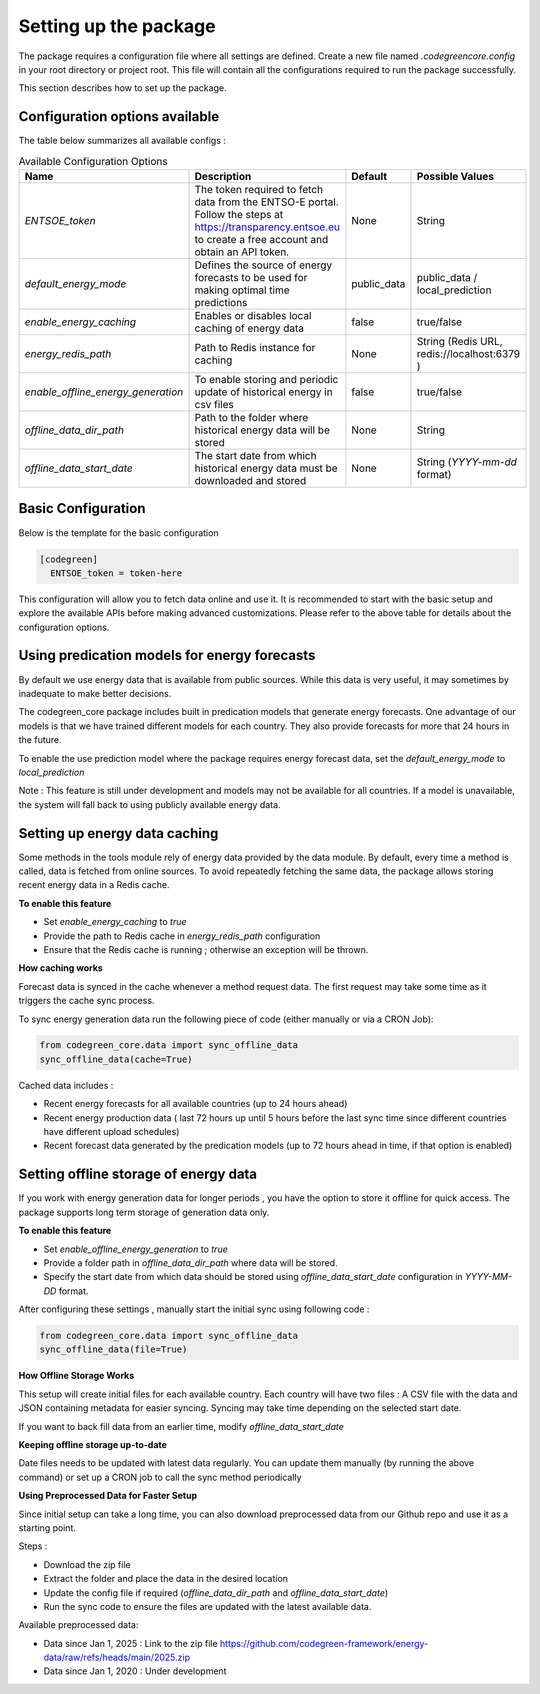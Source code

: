 Setting up the package
=======================

The package requires a configuration file where all settings are defined.  
Create a new file named `.codegreencore.config` in your root directory or project root. 
This file will contain all the configurations required to run the package successfully. 

This section describes how to set up the package. 

Configuration options available
--------------------------------

The table below summarizes all available configs : 

.. list-table:: Available Configuration Options
   :header-rows: 1
   :widths: 20 50 10 20

   * - Name
     - Description
     - Default 
     - Possible Values
   * - `ENTSOE_token`
     - The token required to fetch data from the ENTSO-E portal. Follow the steps at https://transparency.entsoe.eu to create a free account and obtain an API token.
     - None
     - String
   * - `default_energy_mode`
     - Defines the source of energy forecasts to be used for making optimal time predictions
     - public_data
     - public_data / local_prediction
   * - `enable_energy_caching`
     - Enables or disables local caching of energy data
     - false
     - true/false
   * - `energy_redis_path`
     - Path to Redis instance for caching
     - None
     - String (Redis URL, redis://localhost:6379 )
   * - `enable_offline_energy_generation`
     - To enable storing and periodic update of historical energy in csv files
     - false
     - true/false
   * - `offline_data_dir_path`
     - Path to the folder where historical energy data will be stored
     - None
     - String 
   * - `offline_data_start_date`
     - The start date from which historical energy data must be downloaded and stored
     - None
     - String (`YYYY-mm-dd` format) 



Basic Configuration 
--------------------
Below is the template for the basic configuration 

.. code-block:: bash

  [codegreen]
    ENTSOE_token = token-here

This configuration will allow you to fetch data online and use it.  
It is recommended to start with the basic setup and explore the available APIs before making advanced customizations.  
Please refer to the above table for details about the configuration options. 

Using predication models for energy forecasts 
-----------------------------------------------

By default we use energy data that is available from public sources. While this data is very useful, it may sometimes by inadequate to make better decisions. 

The codegreen_core package includes built in predication models that generate energy forecasts. One advantage of our models is that we have trained different models for each country. They also provide forecasts for more that 24 hours in the future. 

To enable the use  prediction model where the package requires energy forecast data, set the `default_energy_mode` to `local_prediction`

Note : This feature is still under development and models may not be available for all countries. If a model is unavailable, the system will fall back to using publicly available energy data.

Setting up energy data caching
---------------------------

Some methods in the tools module rely of energy data provided by the data module. 
By default, every time a method is called, data is fetched from online sources. 
To avoid repeatedly fetching the same data, the package allows storing recent energy data in a Redis cache.

**To enable this feature**  

- Set `enable_energy_caching` to `true` 
- Provide the path to Redis cache in `energy_redis_path` configuration
- Ensure that the Redis cache is running ; otherwise an exception will be thrown.

**How caching works** 

Forecast data is synced in the cache whenever a method request data. The first request may take some time as it triggers the cache sync process.

To sync energy generation data run the following piece of code (either manually or via a CRON Job):

.. code-block:: python

  from codegreen_core.data import sync_offline_data
  sync_offline_data(cache=True)

Cached data includes : 

- Recent energy forecasts for all available countries (up to 24 hours ahead)
- Recent energy production data ( last 72 hours up until 5 hours before the last sync time since different countries have different upload schedules) 
- Recent forecast data generated by the predication models  (up to 72 hours ahead in time, if that option is enabled)


Setting offline storage of energy data
---------------------------------------

If you work with energy generation data for longer periods , you have the option to store it offline for quick access. 
The package  supports long term storage of generation data only.

**To enable this feature**

- Set `enable_offline_energy_generation` to `true`
- Provide a folder path in `offline_data_dir_path` where data will be stored. 
- Specify the start date from which  data should be stored using  `offline_data_start_date`  configuration in `YYYY-MM-DD` format. 

After configuring these settings , manually start the initial sync using following code :

.. code-block:: python

  from codegreen_core.data import sync_offline_data
  sync_offline_data(file=True)

**How Offline Storage Works**

This  setup  will create initial files for each available country. 
Each  country will have two files : A CSV file with the data and JSON containing metadata for easier syncing. 
Syncing may take time depending on the selected start date.

If you want to back fill data from an earlier time, modify `offline_data_start_date` 


**Keeping offline storage up-to-date**

Date files needs to be updated with latest data regularly. You can update them manually (by running the above command) or set up a CRON job to call the sync method periodically 



**Using Preprocessed Data for Faster Setup**

Since initial setup can take a long time, you can also download preprocessed data from our Github repo and use it as a starting point. 

Steps : 

- Download the zip file
- Extract the folder and place the data in the desired location 
- Update the config file if required (`offline_data_dir_path` and `offline_data_start_date`)
- Run the sync code to ensure the files are updated with the latest available data.

Available preprocessed data: 

- Data since Jan 1, 2025 : Link to the zip file   https://github.com/codegreen-framework/energy-data/raw/refs/heads/main/2025.zip
- Data since Jan 1, 2020 : Under development
